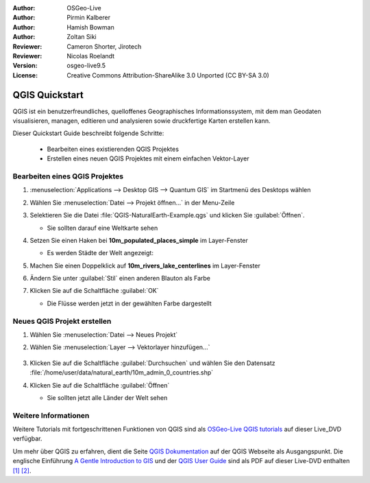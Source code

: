 :Author: OSGeo-Live
:Author: Pirmin Kalberer
:Author: Hamish Bowman
:Author: Zoltan Siki
:Reviewer: Cameron Shorter, Jirotech
:Reviewer: Nicolas Roelandt
:Version: osgeo-live9.5
:License: Creative Commons Attribution-ShareAlike 3.0 Unported  (CC BY-SA 3.0)

.. image:: /images/project_logos/logo-QGIS.png
  :alt: project logo
  :align: right
  :target: http://www.qgis.org

.. image:: /images/logos/OSGeo_project.png
  :scale: 100 %
  :alt: OSGeo Project
  :align: right
  :target: http://www.osgeo.org

********************************************************************************
QGIS Quickstart 
********************************************************************************

QGIS ist ein benutzerfreundliches, quelloffenes Geographisches Informationssystem, mit dem man Geodaten visualisieren, managen, editieren und analysieren sowie druckfertige Karten erstellen kann.

Dieser Quickstart Guide beschreibt folgende Schritte:

  * Bearbeiten eines existierenden QGIS Projektes
  * Erstellen eines neuen QGIS Projektes mit einem einfachen Vektor-Layer


Bearbeiten eines QGIS Projektes
================================================================================

#. :menuselection:`Applications --> Desktop GIS --> Quantum GIS` im Startmenü des Desktops wählen

#. Wählen Sie :menuselection:`Datei --> Projekt öffnen...` in der Menu-Zeile

#. Selektieren Sie die Datei :file:`QGIS-NaturalEarth-Example.qgs` und klicken Sie :guilabel:`Öffnen`.

   * Sie sollten darauf eine Weltkarte sehen

#. Setzen Sie einen Haken bei **10m_populated_places_simple** im Layer-Fenster

   * Es werden Städte der Welt angezeigt:

     .. image:: /images/screenshots/1024x768/qgis.png
        :scale: 70 %
        :alt: Map in QGIS

#. Machen Sie einen Doppelklick auf **10m_rivers_lake_centerlines** im Layer-Fenster

#. Ändern Sie unter :guilabel:`Stil` einen anderen Blauton als Farbe

#. Klicken Sie auf die Schaltfläche :guilabel:`OK`

   * Die Flüsse werden jetzt in der gewählten Farbe dargestellt

     .. image:: /images/screenshots/1024x768/qgis_zoom_toolbar.png
        :scale: 70 %
        :alt: Map in QGIS


Neues QGIS Projekt erstellen
================================================================================

#. Wählen Sie :menuselection:`Datei --> Neues Projekt`

#. Wählen Sie :menuselection:`Layer --> Vektorlayer hinzufügen...`

     .. image:: /images/screenshots/1024x768/qgis_add_layer.png
        :scale: 70
        :alt: Add layer

#. Klicken Sie auf die Schaltfläche :guilabel:`Durchsuchen` und wählen Sie den Datensatz :file:`/home/user/data/natural_earth/10m_admin_0_countries.shp`

#. Klicken Sie auf die Schaltfläche :guilabel:`Öffnen`

   * Sie sollten jetzt alle Länder der Welt sehen

     .. image:: /images/screenshots/1024x768/qgis_countries.png
        :scale: 70
        :alt: Add layer result

Weitere Informationen
================================================================================

Weitere Tutorials mit fortgeschrittenen Funktionen von QGIS sind als `OSGeo-Live QGIS tutorials`_ auf dieser Live_DVD verfügbar.

Um mehr über QGIS zu erfahren, dient die Seite `QGIS Dokumentation`_ auf der QGIS Webseite als Ausgangspunkt.
Die englische Einführung `A Gentle Introduction to GIS`_ und der `QGIS User Guide`_ sind als PDF auf dieser Live-DVD enthalten `[1]`_ `[2]`_.


.. _`OSGeo-Live QGIS tutorials`: ../../qgis/tutorials/de/
.. _`QGIS Dokumentation`: http://www.qgis.org/de/docs/index.html
.. _`A Gentle Introduction to GIS`: http://docs.qgis.org/2.8/de/docs/gentle_gis_introduction/
.. _`QGIS User Guide`: http://docs.qgis.org/2.8/de/docs/user_manual/
.. _`[1]`: ../../qgis/QGIS-2.2-UserGuide-en.pdf
.. _`[2]`: ../../qgis/QGIS-1.8-UserGuide-en.pdf
